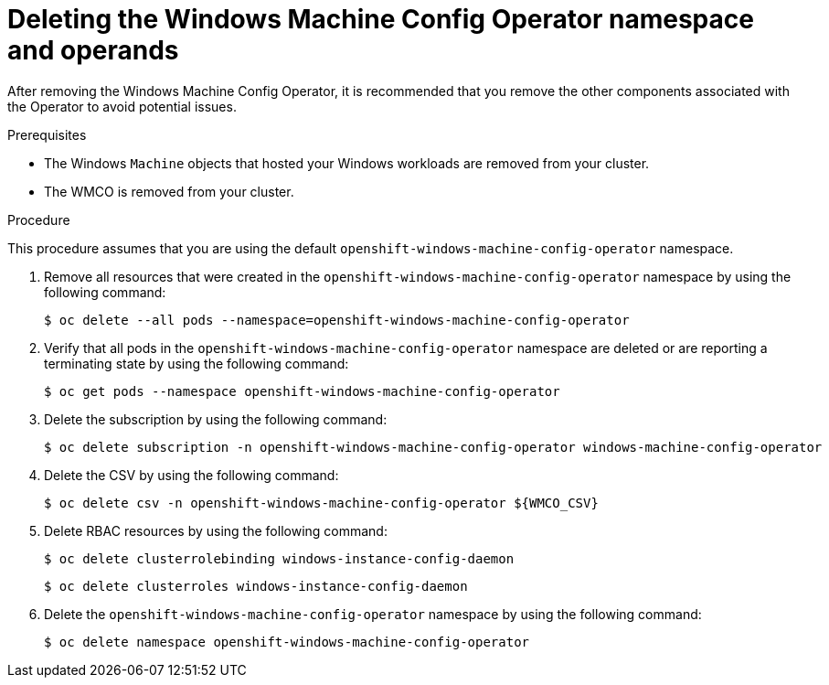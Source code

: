 // Module included in the following assemblies:
//
// * windows_containers/disabling-windows-container-workloads.adoc

:_mod-docs-content-type: PROCEDURE
[id="deleting-wmco-namespace_{context}"]
= Deleting the Windows Machine Config Operator namespace and operands

After removing the Windows Machine Config Operator, it is recommended that you remove the other components associated with the Operator to avoid potential issues.

.Prerequisites

* The Windows `Machine` objects that hosted your Windows workloads are removed from your cluster.
* The WMCO is removed from your cluster.

.Procedure

This procedure assumes that you are using the default `openshift-windows-machine-config-operator` namespace.

. Remove all resources that were created in the `openshift-windows-machine-config-operator` namespace by using the following command:
+
[source,terminal]
----
$ oc delete --all pods --namespace=openshift-windows-machine-config-operator
----

. Verify that all pods in the `openshift-windows-machine-config-operator` namespace are deleted or are reporting a terminating state by using the following command:
+
[source,terminal]
----
$ oc get pods --namespace openshift-windows-machine-config-operator
----

. Delete the subscription by using the following command:
+
[source,terminal]
----
$ oc delete subscription -n openshift-windows-machine-config-operator windows-machine-config-operator
----

. Delete the CSV by using the following command:
+
[source,terminal]
----
$ oc delete csv -n openshift-windows-machine-config-operator ${WMCO_CSV}
----

. Delete RBAC resources by using the following command:
+
[source,terminal]
----
$ oc delete clusterrolebinding windows-instance-config-daemon
----
+
[source,terminal]
----
$ oc delete clusterroles windows-instance-config-daemon
----

. Delete the `openshift-windows-machine-config-operator` namespace by using the following command:
+
[source,terminal]
----
$ oc delete namespace openshift-windows-machine-config-operator
----
